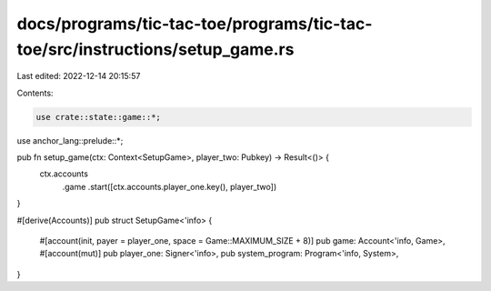 docs/programs/tic-tac-toe/programs/tic-tac-toe/src/instructions/setup_game.rs
=============================================================================

Last edited: 2022-12-14 20:15:57

Contents:

.. code-block:: rs

    use crate::state::game::*;
use anchor_lang::prelude::*;

pub fn setup_game(ctx: Context<SetupGame>, player_two: Pubkey) -> Result<()> {
    ctx.accounts
        .game
        .start([ctx.accounts.player_one.key(), player_two])
}

#[derive(Accounts)]
pub struct SetupGame<'info> {
    #[account(init, payer = player_one, space = Game::MAXIMUM_SIZE + 8)]
    pub game: Account<'info, Game>,
    #[account(mut)]
    pub player_one: Signer<'info>,
    pub system_program: Program<'info, System>,
}


